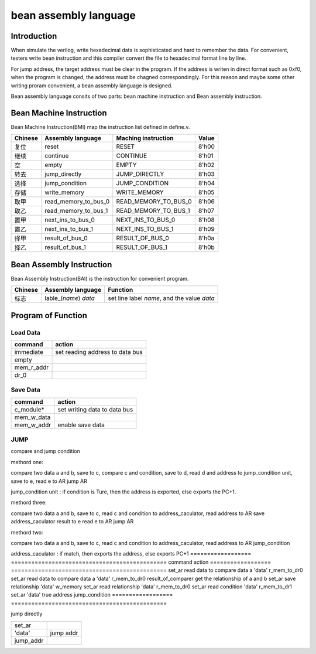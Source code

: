 ======================
bean assembly language
======================

Introduction
============

When simulate the verilog, write hexadecimal data is sophisticated and hard to
remember the data.
For convenient, testers write bean instruction and this compiler convert the
file to hexadecimal format line by line.

For jump address, the target address must be clear in the program.
If the address is writen in direct format such as 0xf0,
when the program is changed, the address must be chagned correspondingly.
For this reason and maybe some other writing proram convenient,
a bean assembly language is designed.

Bean assembly language consits of two parts: bean machine instruction and 
Bean assembly instruction.

Bean Machine Instruction
========================

Bean Machine Instruction(BMI) map the instruction list defined in define.v.

==========  ======================  ==========================  =====
Chinese     Assembly language       Maching instruction         Value
==========  ======================  ==========================  =====
复位        reset                   RESET                       8'h00
继续        continue                CONTINUE                    8'h01
空          empty                   EMPTY                       8'h02
转去        jump_directly           JUMP_DIRECTLY               8'h03
选择        jump_condition          JUMP_CONDITION              8'h04
存储        write_memory            WRITE_MEMORY                8'h05
取甲        read_memory_to_bus_0    READ_MEMORY_TO_BUS_0        8'h06
取乙        read_memory_to_bus_1    READ_MEMORY_TO_BUS_1        8'h07
置甲        next_ins_to_bus_0       NEXT_INS_TO_BUS_0           8'h08
置乙        next_ins_to_bus_1       NEXT_INS_TO_BUS_1           8'h09
择甲        result_of_bus_0         RESULT_OF_BUS_0             8'h0a
择乙        result_of_bus_1         RESULT_OF_BUS_1             8'h0b
==========  ======================  ==========================  =====

Bean Assembly Instruction
=========================

Bean Assembly Instruction(BAI) is the instruction for convenient program.

==========  ======================  ===============================================
Chinese     Assembly language       Function         
==========  ======================  ===============================================
标志        lable_(*name*) *data*   set line label *name*, and the value *data*
==========  ======================  ===============================================

Program of Function
===================

Load Data
---------

==============  ===============================
command         action
==============  ===============================
immediate       set reading address to data bus
empty
mem_r_addr
dr_0
==============  ===============================

Save Data
---------

==============  ===============================
command         action
==============  ===============================
c_module*       set writing data to data bus
mem_w_data
mem_w_addr      enable save data 
==============  ===============================

JUMP
----

compare and jump condition

methord one:

compare two data a and b, save to c,
compare c and condition, save to d,
read d and address to jump_condition unit, save to e,
read e to AR
jump AR

jump_condition unit : if condition is Ture, then the address is exported, else
exports the PC+1.

methord three:

compare two data a and b, save to c,
read c and condition to address_caculator,
read address to AR
save address_caculator result to e
read e to AR
jump AR

methord two:

compare two data a and b, save to c,
read c and condition to address_caculator,
read address to AR
jump_condition

address_caculator : if match, then exports the address, else exports PC+1
==================  ==============================================
command             action
==================  ==============================================
set_ar              read data to compare data a 
'data'           
r_mem_to_dr0          
set_ar              read data to compare data a 
'data'           
r_mem_to_dr0        
result_of_comparer  get the relationship of a and b
set_ar              save relationship
'data'
w_memory
set_ar              read relationship
'data'
r_mem_to_dr0        
set_ar              read condition
'data'              
r_mem_to_dr1        
set_ar
'data'              true address
jump_condition
==================  ==============================================

jump directly

==================  ==============================================
set_ar
'data'              jump addr
jump_addr       
==================  ==============================================


